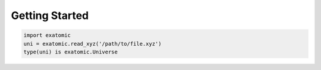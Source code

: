 Getting Started
================

.. code-block:: Python

    import exatomic
    uni = exatomic.read_xyz('/path/to/file.xyz')
    type(uni) is exatomic.Universe
